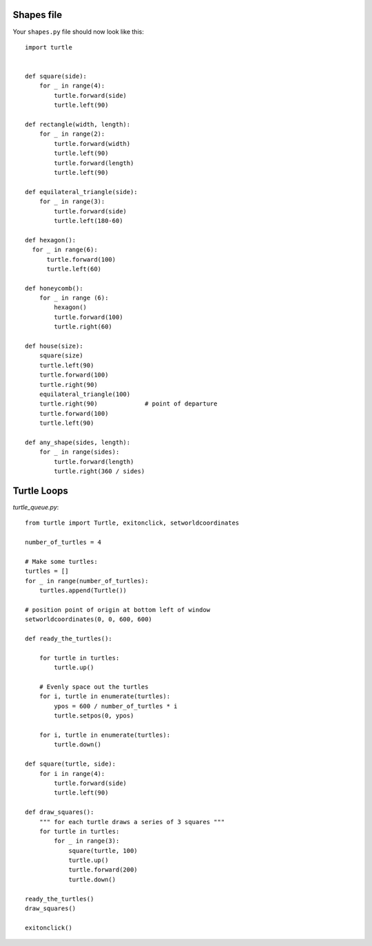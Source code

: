 Shapes file
===========

Your ``shapes.py`` file should now look like this:

::

    import turtle


    def square(side):
        for _ in range(4):
            turtle.forward(side)
            turtle.left(90)

    def rectangle(width, length):
        for _ in range(2):
            turtle.forward(width)
            turtle.left(90)
            turtle.forward(length)
            turtle.left(90)

    def equilateral_triangle(side):
        for _ in range(3):
            turtle.forward(side)
            turtle.left(180-60)
        
    def hexagon():
      for _ in range(6):
          turtle.forward(100)
          turtle.left(60)

    def honeycomb():
        for _ in range (6):
            hexagon()
            turtle.forward(100)
            turtle.right(60)

    def house(size):
        square(size)
        turtle.left(90)
        turtle.forward(100)
        turtle.right(90)
        equilateral_triangle(100)
        turtle.right(90)             # point of departure
        turtle.forward(100)
        turtle.left(90)

    def any_shape(sides, length):
        for _ in range(sides):
            turtle.forward(length)
            turtle.right(360 / sides)


Turtle Loops
============

`turtle_queue.py`::

    from turtle import Turtle, exitonclick, setworldcoordinates

    number_of_turtles = 4

    # Make some turtles:
    turtles = []
    for _ in range(number_of_turtles):
        turtles.append(Turtle())

    # position point of origin at bottom left of window
    setworldcoordinates(0, 0, 600, 600)

    def ready_the_turtles():

        for turtle in turtles:
            turtle.up()

        # Evenly space out the turtles
        for i, turtle in enumerate(turtles):
            ypos = 600 / number_of_turtles * i
            turtle.setpos(0, ypos)

        for i, turtle in enumerate(turtles):
            turtle.down()

    def square(turtle, side):
        for i in range(4):
            turtle.forward(side)
            turtle.left(90)

    def draw_squares():
        """ for each turtle draws a series of 3 squares """
        for turtle in turtles:
            for _ in range(3):
                square(turtle, 100)
                turtle.up()
                turtle.forward(200)
                turtle.down()

    ready_the_turtles()
    draw_squares()

    exitonclick()
